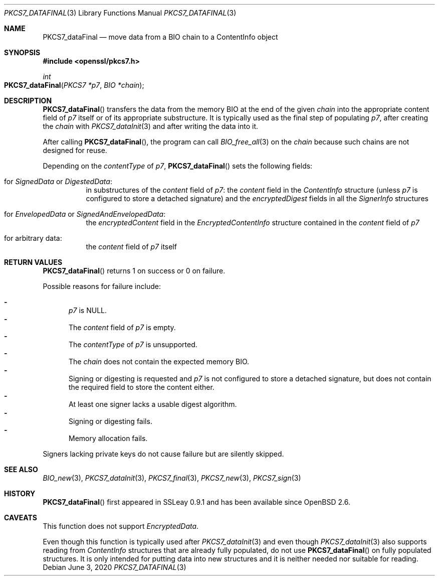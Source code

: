 .\" $OpenBSD: PKCS7_dataFinal.3,v 1.2 2020/06/03 13:41:27 schwarze Exp $
.\"
.\" Copyright (c) 2020 Ingo Schwarze <schwarze@openbsd.org>
.\"
.\" Permission to use, copy, modify, and distribute this software for any
.\" purpose with or without fee is hereby granted, provided that the above
.\" copyright notice and this permission notice appear in all copies.
.\"
.\" THE SOFTWARE IS PROVIDED "AS IS" AND THE AUTHOR DISCLAIMS ALL WARRANTIES
.\" WITH REGARD TO THIS SOFTWARE INCLUDING ALL IMPLIED WARRANTIES OF
.\" MERCHANTABILITY AND FITNESS. IN NO EVENT SHALL THE AUTHOR BE LIABLE FOR
.\" ANY SPECIAL, DIRECT, INDIRECT, OR CONSEQUENTIAL DAMAGES OR ANY DAMAGES
.\" WHATSOEVER RESULTING FROM LOSS OF USE, DATA OR PROFITS, WHETHER IN AN
.\" ACTION OF CONTRACT, NEGLIGENCE OR OTHER TORTIOUS ACTION, ARISING OUT OF
.\" OR IN CONNECTION WITH THE USE OR PERFORMANCE OF THIS SOFTWARE.
.\"
.Dd $Mdocdate: June 3 2020 $
.Dt PKCS7_DATAFINAL 3
.Os
.Sh NAME
.Nm PKCS7_dataFinal
.Nd move data from a BIO chain to a ContentInfo object
.Sh SYNOPSIS
.In openssl/pkcs7.h
.Ft int
.Fo PKCS7_dataFinal
.Fa "PKCS7 *p7"
.Fa "BIO *chain"
.Fc
.Sh DESCRIPTION
.Fn PKCS7_dataFinal
transfers the data from the memory BIO at the end of the given
.Fa chain
into the appropriate content field of
.Fa p7
itself or of its appropriate substructure.
It is typically used as the final step of populating
.Fa p7 ,
after creating the
.Fa chain
with
.Xr PKCS7_dataInit 3
and after writing the data into it.
.Pp
After calling
.Fn PKCS7_dataFinal ,
the program can call
.Xr BIO_free_all 3
on the
.Fa chain
because such chains are not designed for reuse.
.Pp
Depending on the
.Fa contentType
of
.Fa p7 ,
.Fn PKCS7_dataFinal
sets the following fields:
.Bl -tag -width Ds
.It for Vt SignedData No or Vt DigestedData :
in substructures of the
.Fa content
field of
.Fa p7 :
the
.Fa content
field in the
.Vt ContentInfo
structure (unless
.Fa p7
is configured to store a detached signature) and the
.Fa encryptedDigest
fields in all the
.Vt SignerInfo
structures
.It for Vt EnvelopedData No or Vt SignedAndEnvelopedData :
the
.Fa encryptedContent
field in the
.Vt EncryptedContentInfo
structure contained in the
.Fa content
field of
.Fa p7
.It for arbitrary data :
the
.Fa content
field of
.Fa p7
itself
.El
.Sh RETURN VALUES
.Fn PKCS7_dataFinal
returns 1 on success or 0 on failure.
.Pp
Possible reasons for failure include:
.Pp
.Bl -dash -compact -offset 2n -width 1n
.It
.Fa p7
is
.Dv NULL .
.It
The
.Fa content
field of
.Fa p7
is empty.
.It
The
.Fa contentType
of
.Fa p7
is unsupported.
.It
The
.Fa chain
does not contain the expected memory BIO.
.It
Signing or digesting is requested and
.Fa p7
is not configured to store a detached signature,
but does not contain the required field to store the content either.
.It
At least one signer lacks a usable digest algorithm.
.It
Signing or digesting fails.
.It
Memory allocation fails.
.El
.Pp
Signers lacking private keys do not cause failure
but are silently skipped.
.Sh SEE ALSO
.Xr BIO_new 3 ,
.Xr PKCS7_dataInit 3 ,
.Xr PKCS7_final 3 ,
.Xr PKCS7_new 3 ,
.Xr PKCS7_sign 3
.Sh HISTORY
.Fn PKCS7_dataFinal
first appeared in SSLeay 0.9.1 and has been available since
.Ox 2.6 .
.Sh CAVEATS
This function does not support
.Vt EncryptedData .
.Pp
Even though this function is typically used after
.Xr PKCS7_dataInit 3
and even though
.Xr PKCS7_dataInit 3
also supports reading from
.Vt ContentInfo
structures that are already fully populated, do not use
.Fn PKCS7_dataFinal
on fully populated structures.
It is only intended for putting data into new structures
and it is neither needed nor suitable for reading.
